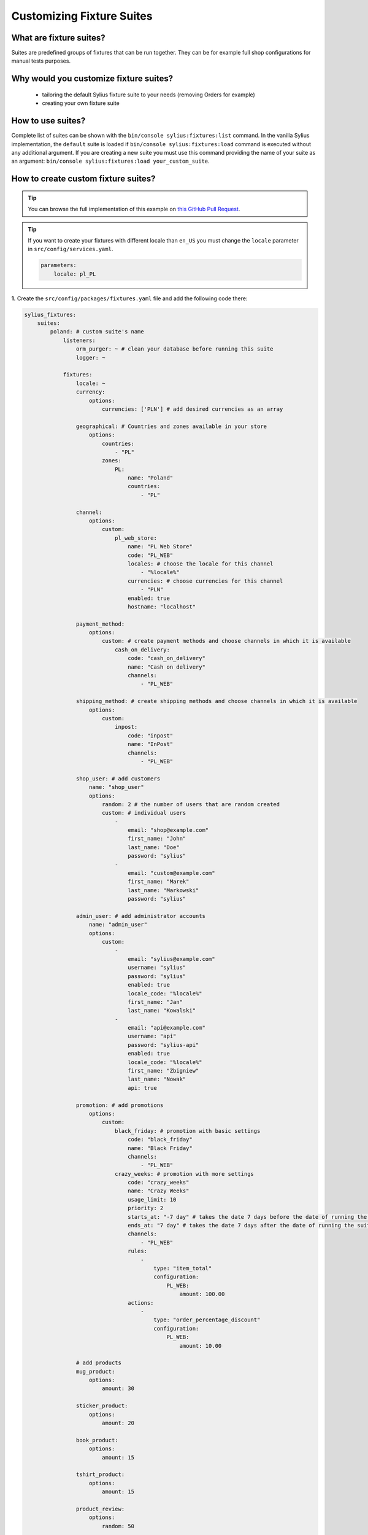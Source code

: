 Customizing Fixture Suites
==========================

What are fixture suites?
~~~~~~~~~~~~~~~~~~~~~~~~

Suites are predefined groups of fixtures that can be run together. They can be for example full shop configurations for manual tests purposes.

Why would you customize fixture suites?
~~~~~~~~~~~~~~~~~~~~~~~~~~~~~~~~~~~~~~~

    * tailoring the default Sylius fixture suite to your needs (removing Orders for example)
    * creating your own fixture suite

How to use suites?
~~~~~~~~~~~~~~~~~~

Complete list of suites can be shown with the ``bin/console sylius:fixtures:list`` command.
In the vanilla Sylius implementation, the ``default`` suite is loaded if ``bin/console sylius:fixtures:load`` command
is executed without any additional argument. If you are creating a new suite you must use this command providing the
name of your suite as an argument: ``bin/console sylius:fixtures:load your_custom_suite``.

How to create custom fixture suites?
~~~~~~~~~~~~~~~~~~~~~~~~~~~~~~~~~~~~

.. tip::

    You can browse the full implementation of this example on `this GitHub Pull Request
    <https://github.com/Sylius/Customizations/pull/24>`__.

.. tip::

    If you want to create your fixtures with different locale than ``en_US`` you must change the ``locale`` parameter in ``src/config/services.yaml``.

    .. code-block:: yaml

        parameters:
            locale: pl_PL

**1.** Create the ``src/config/packages/fixtures.yaml`` file and add the following code there:

.. code-block:: yaml

    sylius_fixtures:
        suites:
            poland: # custom suite's name
                listeners:
                    orm_purger: ~ # clean your database before running this suite
                    logger: ~

                fixtures:
                    locale: ~
                    currency:
                        options:
                            currencies: ['PLN'] # add desired currencies as an array

                    geographical: # Countries and zones available in your store
                        options:
                            countries:
                                - "PL"
                            zones:
                                PL:
                                    name: "Poland"
                                    countries:
                                        - "PL"

                    channel:
                        options:
                            custom:
                                pl_web_store:
                                    name: "PL Web Store"
                                    code: "PL_WEB"
                                    locales: # choose the locale for this channel
                                        - "%locale%"
                                    currencies: # choose currencies for this channel
                                        - "PLN"
                                    enabled: true
                                    hostname: "localhost"

                    payment_method:
                        options:
                            custom: # create payment methods and choose channels in which it is available
                                cash_on_delivery:
                                    code: "cash_on_delivery"
                                    name: "Cash on delivery"
                                    channels:
                                        - "PL_WEB"

                    shipping_method: # create shipping methods and choose channels in which it is available
                        options:
                            custom:
                                inpost:
                                    code: "inpost"
                                    name: "InPost"
                                    channels:
                                        - "PL_WEB"

                    shop_user: # add customers
                        name: "shop_user"
                        options:
                            random: 2 # the number of users that are random created
                            custom: # individual users
                                -
                                    email: "shop@example.com"
                                    first_name: "John"
                                    last_name: "Doe"
                                    password: "sylius"
                                -
                                    email: "custom@example.com"
                                    first_name: "Marek"
                                    last_name: "Markowski"
                                    password: "sylius"

                    admin_user: # add administrator accounts
                        name: "admin_user"
                        options:
                            custom:
                                -
                                    email: "sylius@example.com"
                                    username: "sylius"
                                    password: "sylius"
                                    enabled: true
                                    locale_code: "%locale%"
                                    first_name: "Jan"
                                    last_name: "Kowalski"
                                -
                                    email: "api@example.com"
                                    username: "api"
                                    password: "sylius-api"
                                    enabled: true
                                    locale_code: "%locale%"
                                    first_name: "Zbigniew"
                                    last_name: "Nowak"
                                    api: true

                    promotion: # add promotions
                        options:
                            custom:
                                black_friday: # promotion with basic settings
                                    code: "black_friday"
                                    name: "Black Friday"
                                    channels:
                                        - "PL_WEB"
                                crazy_weeks: # promotion with more settings
                                    code: "crazy_weeks"
                                    name: "Crazy Weeks"
                                    usage_limit: 10
                                    priority: 2
                                    starts_at: "-7 day" # takes the date 7 days before the date of running the suite
                                    ends_at: "7 day" # takes the date 7 days after the date of running the suite
                                    channels:
                                        - "PL_WEB"
                                    rules:
                                        -
                                            type: "item_total"
                                            configuration:
                                                PL_WEB:
                                                    amount: 100.00
                                    actions:
                                        -
                                            type: "order_percentage_discount"
                                            configuration:
                                                PL_WEB:
                                                    amount: 10.00

                    # add products
                    mug_product:
                        options:
                            amount: 30

                    sticker_product:
                        options:
                            amount: 20

                    book_product:
                        options:
                            amount: 15

                    tshirt_product:
                        options:
                            amount: 15

                    product_review:
                        options:
                            random: 50

                    similar_product_association:
                        options:
                            amount: 20

                    order:
                        options:
                            amount: 20

                    address:
                        options:
                            random: 10 # the number of addresses that are randomly created
                            prototype:
                                country_code: PL

**2.** Load your custom suite with ``$ bin/console sylius:fixtures:load poland`` command.

Learn more
----------

* :doc:`Book: Fixtures </book/architectures/fixtures>`
* :doc:`FixturesBundle </components_and_bundles/bundles/SyliusFixturesBundle/index>`

